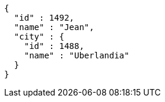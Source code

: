 [source,options="nowrap"]
----
{
  "id" : 1492,
  "name" : "Jean",
  "city" : {
    "id" : 1488,
    "name" : "Uberlandia"
  }
}
----